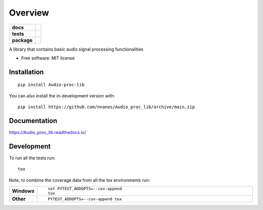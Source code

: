 ========
Overview
========

.. start-badges

.. list-table::
    :stub-columns: 1

    * - docs
      - |docs|
    * - tests
      - | |github-actions| |requires|
        | |codecov|
    * - package
      - | |version| |wheel| |supported-versions| |supported-implementations|
        | |commits-since|
.. |docs| image:: https://readthedocs.org/projects/Audio_proc_lib/badge/?style=flat
    :target: https://Audio_proc_lib.readthedocs.io/
    :alt: Documentation Status

.. |github-actions| image:: https://github.com/nnanos/Audio_proc_lib/actions/workflows/github-actions.yml/badge.svg
    :alt: GitHub Actions Build Status
    :target: https://github.com/nnanos/Audio_proc_lib/actions

.. |requires| image:: https://requires.io/github/nnanos/Audio_proc_lib/requirements.svg?branch=main
    :alt: Requirements Status
    :target: https://requires.io/github/nnanos/Audio_proc_lib/requirements/?branch=main

.. |codecov| image:: https://codecov.io/gh/nnanos/Audio_proc_lib/branch/main/graphs/badge.svg?branch=main
    :alt: Coverage Status
    :target: https://codecov.io/github/nnanos/Audio_proc_lib

.. |version| image:: https://img.shields.io/pypi/v/Audio-proc-lib.svg
    :alt: PyPI Package latest release
    :target: https://pypi.org/project/Audio-proc-lib

.. |wheel| image:: https://img.shields.io/pypi/wheel/Audio-proc-lib.svg
    :alt: PyPI Wheel
    :target: https://pypi.org/project/Audio-proc-lib

.. |supported-versions| image:: https://img.shields.io/pypi/pyversions/Audio-proc-lib.svg
    :alt: Supported versions
    :target: https://pypi.org/project/Audio-proc-lib

.. |supported-implementations| image:: https://img.shields.io/pypi/implementation/Audio-proc-lib.svg
    :alt: Supported implementations
    :target: https://pypi.org/project/Audio-proc-lib

.. |commits-since| image:: https://img.shields.io/github/commits-since/nnanos/Audio_proc_lib/v0.0.0.svg
    :alt: Commits since latest release
    :target: https://github.com/nnanos/Audio_proc_lib/compare/v0.0.0...main



.. end-badges

A library that contains basic audio signal processing functionalities

* Free software: MIT license

Installation
============

::

    pip install Audio-proc-lib

You can also install the in-development version with::

    pip install https://github.com/nnanos/Audio_proc_lib/archive/main.zip


Documentation
=============


https://Audio_proc_lib.readthedocs.io/


Development
===========

To run all the tests run::

    tox

Note, to combine the coverage data from all the tox environments run:

.. list-table::
    :widths: 10 90
    :stub-columns: 1

    - - Windows
      - ::

            set PYTEST_ADDOPTS=--cov-append
            tox

    - - Other
      - ::

            PYTEST_ADDOPTS=--cov-append tox

